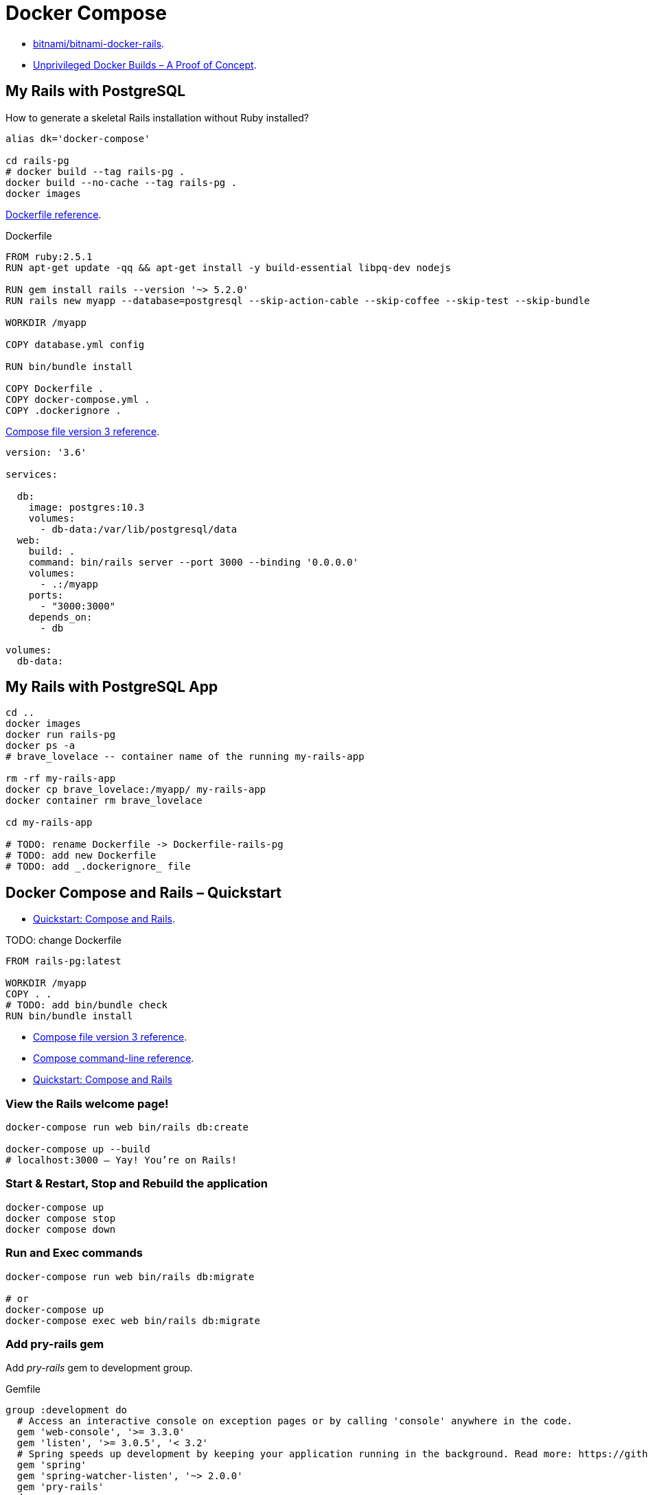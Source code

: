 # Docker Compose
:source-highlighter: pygments
:pygments-style: manni
:icons: font
:figure-caption!:

* https://github.com/bitnami/bitnami-docker-rails[bitnami/bitnami-docker-rails].
* https://zwischenzugs.com/2018/04/23/unprivileged-docker-builds-a-proof-of-concept/[Unprivileged Docker Builds – A Proof of Concept].

## My Rails with PostgreSQL

How to generate a skeletal Rails installation without Ruby installed?

[source,sh]
----
alias dk='docker-compose'

cd rails-pg
# docker build --tag rails-pg .
docker build --no-cache --tag rails-pg .
docker images
----

https://docs.docker.com/engine/reference/builder/[Dockerfile reference].

[source,sh]
.Dockerfile
----
FROM ruby:2.5.1
RUN apt-get update -qq && apt-get install -y build-essential libpq-dev nodejs

RUN gem install rails --version '~> 5.2.0'
RUN rails new myapp --database=postgresql --skip-action-cable --skip-coffee --skip-test --skip-bundle

WORKDIR /myapp

COPY database.yml config

RUN bin/bundle install

COPY Dockerfile .
COPY docker-compose.yml .
COPY .dockerignore .
----

https://docs.docker.com/compose/compose-file/[Compose file version 3 reference].

[source,sh]
----
version: '3.6'

services:

  db:
    image: postgres:10.3
    volumes:
      - db-data:/var/lib/postgresql/data
  web:
    build: .
    command: bin/rails server --port 3000 --binding '0.0.0.0'
    volumes:
      - .:/myapp
    ports:
      - "3000:3000"
    depends_on:
      - db

volumes:
  db-data:
----


## My Rails with PostgreSQL App

[source,sh]
----
cd ..
docker images
docker run rails-pg
docker ps -a
# brave_lovelace -- container name of the running my-rails-app

rm -rf my-rails-app
docker cp brave_lovelace:/myapp/ my-rails-app
docker container rm brave_lovelace

cd my-rails-app

# TODO: rename Dockerfile -> Dockerfile-rails-pg
# TODO: add new Dockerfile
# TODO: add _.dockerignore_ file
----


## Docker Compose and Rails – Quickstart

* https://docs.docker.com/compose/rails/[Quickstart: Compose and Rails].

TODO: change Dockerfile
[source,sh]
----
FROM rails-pg:latest

WORKDIR /myapp
COPY . .
# TODO: add bin/bundle check
RUN bin/bundle install
----

* https://docs.docker.com/compose/compose-file/[Compose file version 3 reference].
* https://docs.docker.com/compose/reference/[Compose command-line reference].
* https://docs.docker.com/compose/rails/[Quickstart: Compose and Rails]


### View the Rails welcome page!

[source,sh]
----
docker-compose run web bin/rails db:create

docker-compose up --build
# localhost:3000 – Yay! You’re on Rails!
----

### Start & Restart, Stop and Rebuild the application

[source,sh]
----
docker-compose up
docker compose stop
docker compose down
----


### Run and Exec commands

[source,sh]
----
docker-compose run web bin/rails db:migrate

# or
docker-compose up
docker-compose exec web bin/rails db:migrate
----


### Add pry-rails gem

Add _pry-rails_ gem to development group.
[source,ruby]
.Gemfile
----
group :development do
  # Access an interactive console on exception pages or by calling 'console' anywhere in the code.
  gem 'web-console', '>= 3.3.0'
  gem 'listen', '>= 3.0.5', '< 3.2'
  # Spring speeds up development by keeping your application running in the background. Read more: https://github.com/rails/spring
  gem 'spring'
  gem 'spring-watcher-listen', '~> 2.0.0'
  gem 'pry-rails'
end
----

Now, update _Gemfile.lock_ and rebuild web service.
[source,sh]
----
docker-compose up --build
docker-compose exec web bin/rails console
# Yay! You’re on Pry console
----


### Generate scaffold

[source,sh]
----
docker-compose exec web bin/rails generate scaffold post title:string body:text published:boolean
docker-compose exec web bin/rails db:migrate

docker-compose exec web bin/rails console
# pry(main)> show-<press TAB>
# pry(main)> show-models
# localhost:3000/posts
----


### Routing

Set the application Home Page:
[source,ruby]
.Update routing in config/routes.rb
----
Rails.application.routes.draw do
  root 'posts#index'
  resources :posts
end
----


### Expose another port

Update web service – expose port 80 on the host.
[source,yml]
.docker-compose.yml
----
ports:
  - "80:3000"
----

Recreate web service.
[source,sh]
----
docker-compose down # 3000
docker-compose up   #   80
----

# Cleanup Images

https://docs.docker.com/engine/reference/commandline/images/#filtering[Filtering].

[source,sh]
----
docker images
docker rmi $(docker images --all --filter "dangling=true" -q)
docker rmi my-rails-app_web
docker images --all
docker rmi rails-pg
docker images --all

# docker images --all | grep "^<none" | awk '{print $3}'
# docker images --all | grep '^<none>' | gsed 's/\s\+/ /g' | cut -d ' ' -f 3
# docker rmi $(docker images --all | grep '^<none>' | gsed 's/\s\+/ /g' | cut -d ' ' -f 3)
----



## Images with ENTRYPOINT & CMD

[source,sh]
.Dockerfile
----
# sample Dockerfile with entry point
----

[source,bash]
----
docker run --rm ubuntu-man-git
# nothing appears to happen …

docker run --name command-git --entrypoint git ubuntu-man-git
docker ps -a
docker commit -a "@wbzyl" -m "Set CMD git" command-git ubuntu-git

docker rm -vf command-git

docker run --name command-git ubuntu-git version
#=> git version 2.7.4
----


## Echo server

MacOS, install *netcat*:
[source,sh]
----
brew install netcat
----


### Server

[source,sh]
----
docker container rm $(docker container ls -a -q)
----
